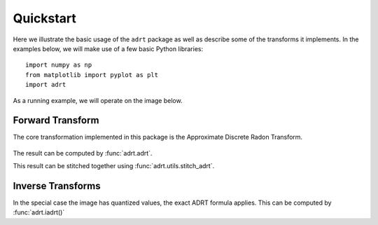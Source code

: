 Quickstart
==========

Here we illustrate the basic usage of the ``adrt`` package as well as
describe some of the transforms it implements. In the examples below,
we will make use of a few basic Python libraries::

   import numpy as np
   from matplotlib import pyplot as plt
   import adrt

As a running example, we will operate on the image below.

.. plot::
   :context: reset
   :align: center

   # Generate image
   n = 16
   xs = np.linspace(-1, 1, n)
   x, y = np.meshgrid(xs, xs)
   img = 0.5 * ((np.abs(x - 0.25) + np.abs(y)) < 0.7).astype(np.float32)
   img[:, 3] = 1
   img[1, :] = 1

   # Display
   plt.figure(figsize=(5, 3))
   plt.imshow(img)
   plt.colorbar()
   plt.tight_layout()

.. _adrt-description:

Forward Transform
-----------------

The core transformation implemented in this package is the Approximate
Discrete Radon Transform.

.. figure:: _images/adrt-quadrants.*
   :width: 600px
   :align: center

The result can be computed by :func:`adrt.adrt`.

.. plot::
   :context: close-figs
   :align: center

   adrt_result = adrt.adrt(img)

   # Display result
   fig, axs = plt.subplots(1, 4, sharey=True)
   for i, ax in enumerate(axs.ravel()):
       im_plot = ax.imshow(adrt_result[i], vmin=0, vmax=np.max(adrt_result))
   fig.tight_layout()
   fig.colorbar(im_plot, ax=axs, orientation="horizontal")

This result can be stitched together using :func:`adrt.utils.stitch_adrt`.

.. plot::
   :context: close-figs
   :align: center

   adrt_stitched = adrt.utils.stitch_adrt(adrt_result)

   # Display result
   plt.imshow(adrt_stitched)
   plt.colorbar()
   for i in range(1, 4):
       plt.axvline(n * i - 0.5, color="white", linestyle="--")
   plt.tight_layout()

.. _iadrt-description:

Inverse Transforms
------------------

In the special case the image has quantized values, the exact ADRT formula
applies. This can be computed by :func:`adrt.iadrt()`

.. plot::
   :context: close-figs
   :align: center

   iadrt_out = adrt.iadrt(adrt_result)
   iadrt_truncated = adrt.utils.truncate(iadrt_out)
   iadrt_result = np.mean(iadrt_truncated, axis=0)

   diff = iadrt_result - img

   results = [img, iadrt_result, diff]

   # Display
   fig, axs = plt.subplots(1, 3, sharey=True)
   for i, ax in enumerate(axs.ravel()):
       im_plot = ax.imshow(results[i], vmin=0, vmax=np.max(img))
   fig.tight_layout()
   fig.colorbar(im_plot, ax=axs, orientation="horizontal")
